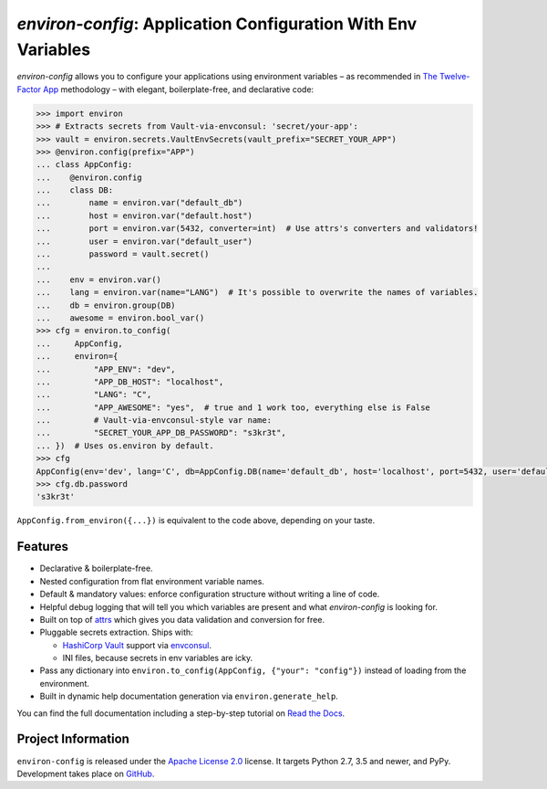 ==============================================================
*environ-config*: Application Configuration With Env Variables
==============================================================

.. image:: https://readthedocs.org/projects/environ-config/badge/?version=stable
   :target: https://environ-config.readthedocs.io/
   :alt: Documentation Status

.. image:: https://github.com/hynek/environ-config/workflows/CI/badge.svg?branch=master
   :target: https://github.com/hynek/environ-config/actions?workflow=CI
   :alt: CI Status

.. image:: https://codecov.io/gh/hynek/environ-config/branch/master/graph/badge.svg
   :target: https://codecov.io/gh/hynek/environ-config
   :alt: Test Coverage

.. image:: https://img.shields.io/badge/code%20style-black-000000.svg
   :target: https://github.com/ambv/black
   :alt: Code style: black

.. -teaser-begin-

*environ-config* allows you to configure your applications using environment variables – as recommended in `The Twelve-Factor App <https://12factor.net/config>`_ methodology – with elegant, boilerplate-free, and declarative code:

.. code-block:: pycon

  >>> import environ
  >>> # Extracts secrets from Vault-via-envconsul: 'secret/your-app':
  >>> vault = environ.secrets.VaultEnvSecrets(vault_prefix="SECRET_YOUR_APP")
  >>> @environ.config(prefix="APP")
  ... class AppConfig:
  ...    @environ.config
  ...    class DB:
  ...        name = environ.var("default_db")
  ...        host = environ.var("default.host")
  ...        port = environ.var(5432, converter=int)  # Use attrs's converters and validators!
  ...        user = environ.var("default_user")
  ...        password = vault.secret()
  ...
  ...    env = environ.var()
  ...    lang = environ.var(name="LANG")  # It's possible to overwrite the names of variables.
  ...    db = environ.group(DB)
  ...    awesome = environ.bool_var()
  >>> cfg = environ.to_config(
  ...     AppConfig,
  ...     environ={
  ...         "APP_ENV": "dev",
  ...         "APP_DB_HOST": "localhost",
  ...         "LANG": "C",
  ...         "APP_AWESOME": "yes",  # true and 1 work too, everything else is False
  ...         # Vault-via-envconsul-style var name:
  ...         "SECRET_YOUR_APP_DB_PASSWORD": "s3kr3t",
  ... })  # Uses os.environ by default.
  >>> cfg
  AppConfig(env='dev', lang='C', db=AppConfig.DB(name='default_db', host='localhost', port=5432, user='default_user', password=<SECRET>), awesome=True)
  >>> cfg.db.password
  's3kr3t'

``AppConfig.from_environ({...})`` is equivalent to the code above, depending on your taste.


Features
========

- Declarative & boilerplate-free.
- Nested configuration from flat environment variable names.
- Default & mandatory values: enforce configuration structure without writing a line of code.
- Helpful debug logging that will tell you which variables are present and what *environ-config* is looking for.
- Built on top of `attrs <https://www.attrs.org/>`_ which gives you data validation and conversion for free.
- Pluggable secrets extraction.
  Ships with:

  * `HashiCorp Vault <https://www.vaultproject.io>`_ support via `envconsul <https://github.com/hashicorp/envconsul>`_.
  * INI files, because secrets in env variables are icky.
- Pass any dictionary into ``environ.to_config(AppConfig, {"your": "config"})`` instead of loading from the environment.
- Built in dynamic help documentation generation via ``environ.generate_help``.

.. -teaser-end-

You can find the full documentation including a step-by-step tutorial on `Read the Docs <https://environ-config.readthedocs.io/>`_.


Project Information
===================

``environ-config`` is released under the `Apache License 2.0 <https://choosealicense.com/licenses/apache-2.0/>`_ license.
It targets Python 2.7, 3.5 and newer, and PyPy.
Development takes place on `GitHub <https://github.com/hynek/environ-config>`_.
